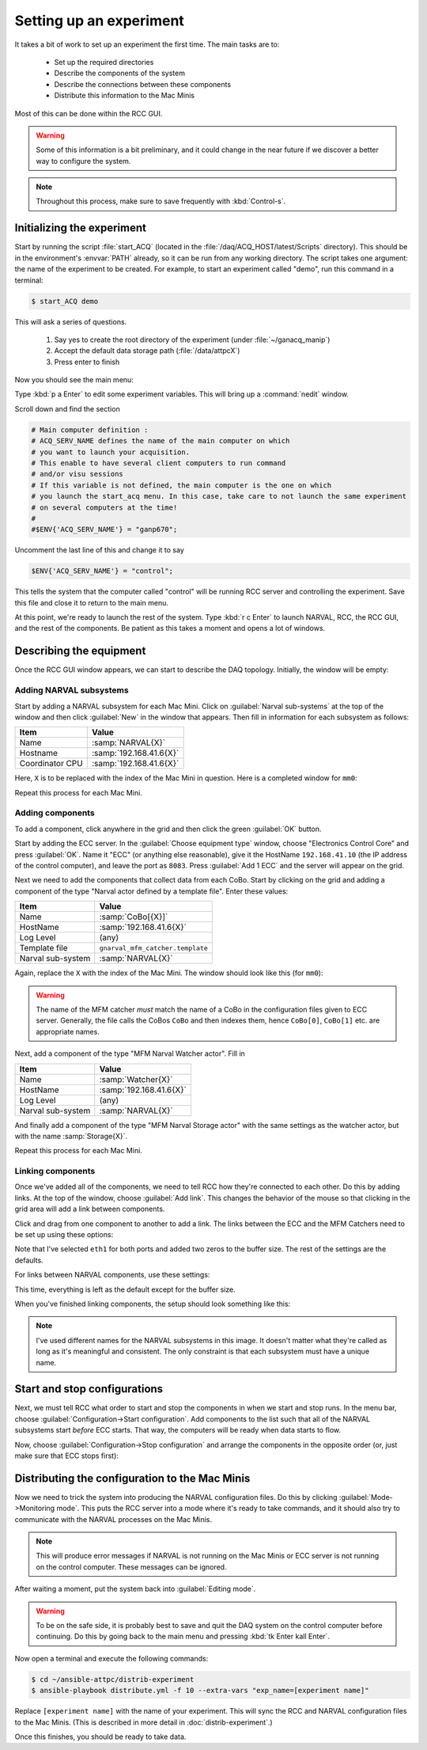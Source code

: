Setting up an experiment
========================

It takes a bit of work to set up an experiment the first time. The main tasks are to:

  - Set up the required directories
  - Describe the components of the system
  - Describe the connections between these components
  - Distribute this information to the Mac Minis
  
Most of this can be done within the RCC GUI.

..  warning::

    Some of this information is a bit preliminary, and it could change in the near future if we discover a better way to configure the system.
    
..  note::
    
    Throughout this process, make sure to save frequently with :kbd:`Control-s`.

Initializing the experiment
---------------------------

Start by running the script :file:`start_ACQ` (located in the :file:`/daq/ACQ_HOST/latest/Scripts` directory). This should be in the environment's :envvar:`PATH` already, so it can be run from any working directory. The script takes one argument: the name of the experiment to be created. For example, to start an experiment called "demo", run this command in a terminal:

..  code-block:: bash
    
    $ start_ACQ demo
    
This will ask a series of questions. 

  #. Say yes to create the root directory of the experiment (under :file:`~/ganacq_manip`)
  #. Accept the default data storage path (:file:`/data/attpcX`)
  #. Press enter to finish
  
Now you should see the main menu:

..  image:: images/acqmenu.png

Type :kbd:`p a Enter` to edit some experiment variables. This will bring up a :command:`nedit` window.

..  image:: images/acqparams.png

Scroll down and find the section

..  code-block:: perl

    # Main computer definition :
    # ACQ_SERV_NAME defines the name of the main computer on which 
    # you want to launch your acquisition.
    # This enable to have several client computers to run command
    # and/or visu sessions
    # If this variable is not defined, the main computer is the one on which
    # you launch the start_acq menu. In this case, take care to not launch the same experiment 
    # on several computers at the time!
    #
    #$ENV{'ACQ_SERV_NAME'} = "ganp670";
    
Uncomment the last line of this and change it to say

..  code-block:: perl

    $ENV{'ACQ_SERV_NAME'} = "control";
    
This tells the system that the computer called "control" will be running RCC server and controlling the experiment. Save this file and close it to return to the main menu.

At this point, we're ready to launch the rest of the system. Type :kbd:`r c Enter` to launch NARVAL, RCC, the RCC GUI, and the rest of the components. Be patient as this takes a moment and opens a lot of windows.

Describing the equipment
------------------------

Once the RCC GUI window appears, we can start to describe the DAQ topology. Initially, the window will be empty:

..  image:: images/empty_rccgui.png

Adding NARVAL subsystems
++++++++++++++++++++++++

Start by adding a NARVAL subsystem for each Mac Mini. Click on :guilabel:`Narval sub-systems` at the top of the window and then click :guilabel:`New` in the window that appears. Then fill in information for each subsystem as follows:

+----------------+-------------------------+
|Item            | Value                   |
+================+=========================+
|Name            | :samp:`NARVAL{X}`       |
+----------------+-------------------------+
|Hostname        | :samp:`192.168.41.6{X}` |
+----------------+-------------------------+
|Coordinator CPU | :samp:`192.168.41.6{X}` |
+----------------+-------------------------+

Here, ``X`` is to be replaced with the index of the Mac Mini in question. Here is a completed window for ``mm0``:

..  image:: images/new_narval_subsys.png

Repeat this process for each Mac Mini.

Adding components
+++++++++++++++++

To add a component, click anywhere in the grid and then click the green :guilabel:`OK` button. 

..  image:: images/add_component.png

Start by adding the ECC server. In the :guilabel:`Choose equipment type` window, choose "Electronics Control Core" and press :guilabel:`OK`. Name it "ECC" (or anything else reasonable), give it the HostName ``192.168.41.10`` (the IP address of the control computer), and leave the port as ``8083``. Press :guilabel:`Add 1 ECC` and the server will appear on the grid.

..  image:: images/ecc_on_grid.png

Next we need to add the components that collect data from each CoBo. Start by clicking on the grid and adding a component of the type "Narval actor defined by a template file". Enter these values:

+------------------+----------------------------------+
|Item              | Value                            |
+==================+==================================+
|Name              | :samp:`CoBo[{X}]`                |
+------------------+----------------------------------+
|HostName          | :samp:`192.168.41.6{X}`          |
+------------------+----------------------------------+
|Log Level         | (any)                            |
+------------------+----------------------------------+
|Template file     | ``gnarval_mfm_catcher.template`` |
+------------------+----------------------------------+
|Narval sub-system | :samp:`NARVAL{X}`                |
+------------------+----------------------------------+

Again, replace the ``X`` with the index of the Mac Mini. The window should look like this (for ``mm0``):

..  image:: images/new_mfm_catcher.png

..  warning::
    
    The name of the MFM catcher *must* match the name of a CoBo in the configuration files given to ECC server. Generally, the file calls the CoBos ``CoBo`` and then indexes them, hence ``CoBo[0]``, ``CoBo[1]`` etc. are appropriate names.
    
Next, add a component of the type "MFM Narval Watcher actor". Fill in

+------------------+----------------------------------+
|Item              | Value                            |
+==================+==================================+
|Name              | :samp:`Watcher{X}`               |
+------------------+----------------------------------+
|HostName          | :samp:`192.168.41.6{X}`          |
+------------------+----------------------------------+
|Log Level         | (any)                            |
+------------------+----------------------------------+
|Narval sub-system | :samp:`NARVAL{X}`                |
+------------------+----------------------------------+

And finally add a component of the type "MFM Narval Storage actor" with the same settings as the watcher actor, but with the name :samp:`Storage{X}`.

Repeat this process for each Mac Mini.

Linking components
++++++++++++++++++

Once we've added all of the components, we need to tell RCC how they're connected to each other. Do this by adding links. At the top of the window, choose :guilabel:`Add link`. This changes the behavior of the mouse so that clicking in the grid area will add a link between components.

..  image:: images/radio_buttons.png

Click and drag from one component to another to add a link. The links between the ECC and the MFM Catchers need to be set up using these options:

..  image:: images/link_ecc.png

Note that I've selected ``eth1`` for both ports and added two zeros to the buffer size. The rest of the settings are the defaults.

For links between NARVAL components, use these settings:

..  image:: images/link_narval.png

This time, everything is left as the default except for the buffer size.

When you've finished linking components, the setup should look something like this:

..  image:: images/full_rccgui.png

..  note::

    I've used different names for the NARVAL subsystems in this image. It doesn't matter what they're called as long as it's meaningful and consistent. The only constraint is that each subsystem must have a unique name.
    
Start and stop configurations
-----------------------------

Next, we must tell RCC what order to start and stop the components in when we start and stop runs. In the menu bar, choose :guilabel:`Configuration->Start configuration`. Add components to the list such that all of the NARVAL subsystems start *before* ECC starts. That way, the computers will be ready when data starts to flow.

..  image:: images/start_config.png

Now, choose :guilabel:`Configuration->Stop configuration` and arrange the components in the opposite order (or, just make sure that ECC stops first):

..  image:: images/stop_config.png


Distributing the configuration to the Mac Minis
-----------------------------------------------

Now we need to trick the system into producing the NARVAL configuration files. Do this by clicking :guilabel:`Mode->Monitoring mode`. This puts the RCC server into a mode where it's ready to take commands, and it should also try to communicate with the NARVAL processes on the Mac Minis. 

..  note::
    
    This will produce error messages if NARVAL is not running on the Mac Minis or ECC server is not running on the control computer. These messages can be ignored.
    
After waiting a moment, put the system back into :guilabel:`Editing mode`. 

..  warning::

    To be on the safe side, it is probably best to save and quit the DAQ system on the control computer before continuing. Do this by going back to the main menu and pressing :kbd:`tk Enter kall Enter`.
    
Now open a terminal and execute the following commands:

..  code-block:: bash

    $ cd ~/ansible-attpc/distrib-experiment
    $ ansible-playbook distribute.yml -f 10 --extra-vars "exp_name=[experiment name]"

Replace ``[experiment name]`` with the name of your experiment. This will sync the RCC and NARVAL configuration files to the Mac Minis. (This is described in more detail in :doc:`distrib-experiment`.)

Once this finishes, you should be ready to take data.
    

